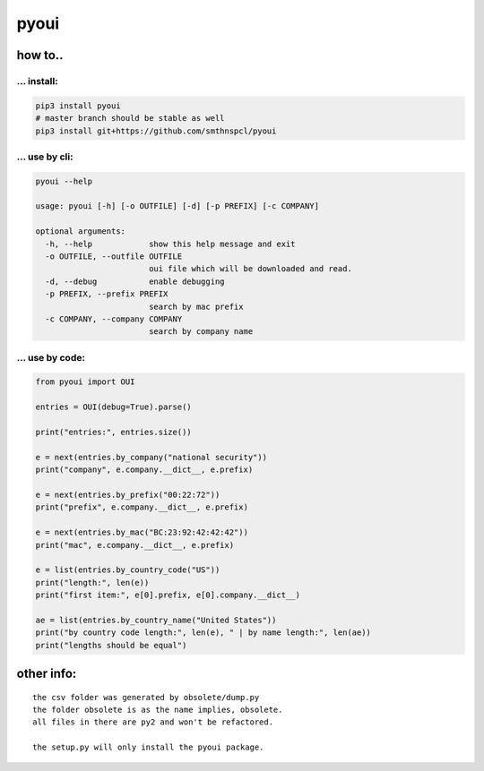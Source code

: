 pyoui
-----

.. _how-to:

how to..
~~~~~~~~

.. _-install:

... install:
^^^^^^^^^^^^

.. code:: shell

   pip3 install pyoui
   # master branch should be stable as well
   pip3 install git+https://github.com/smthnspcl/pyoui

.. _-use-by-cli:

... use by cli:
^^^^^^^^^^^^^^^

.. code:: shell

   pyoui --help

   usage: pyoui [-h] [-o OUTFILE] [-d] [-p PREFIX] [-c COMPANY]

   optional arguments:
     -h, --help            show this help message and exit
     -o OUTFILE, --outfile OUTFILE
                           oui file which will be downloaded and read.
     -d, --debug           enable debugging
     -p PREFIX, --prefix PREFIX
                           search by mac prefix
     -c COMPANY, --company COMPANY
                           search by company name

.. _-use-by-code:

... use by code:
^^^^^^^^^^^^^^^^

.. code:: python

   from pyoui import OUI

   entries = OUI(debug=True).parse()

   print("entries:", entries.size())

   e = next(entries.by_company("national security"))
   print("company", e.company.__dict__, e.prefix)

   e = next(entries.by_prefix("00:22:72"))
   print("prefix", e.company.__dict__, e.prefix)

   e = next(entries.by_mac("BC:23:92:42:42:42"))
   print("mac", e.company.__dict__, e.prefix)

   e = list(entries.by_country_code("US"))
   print("length:", len(e))
   print("first item:", e[0].prefix, e[0].company.__dict__)

   ae = list(entries.by_country_name("United States"))
   print("by country code length:", len(e), " | by name length:", len(ae))
   print("lengths should be equal")

other info:
~~~~~~~~~~~

::

   the csv folder was generated by obsolete/dump.py
   the folder obsolete is as the name implies, obsolete.
   all files in there are py2 and won't be refactored.

   the setup.py will only install the pyoui package.

